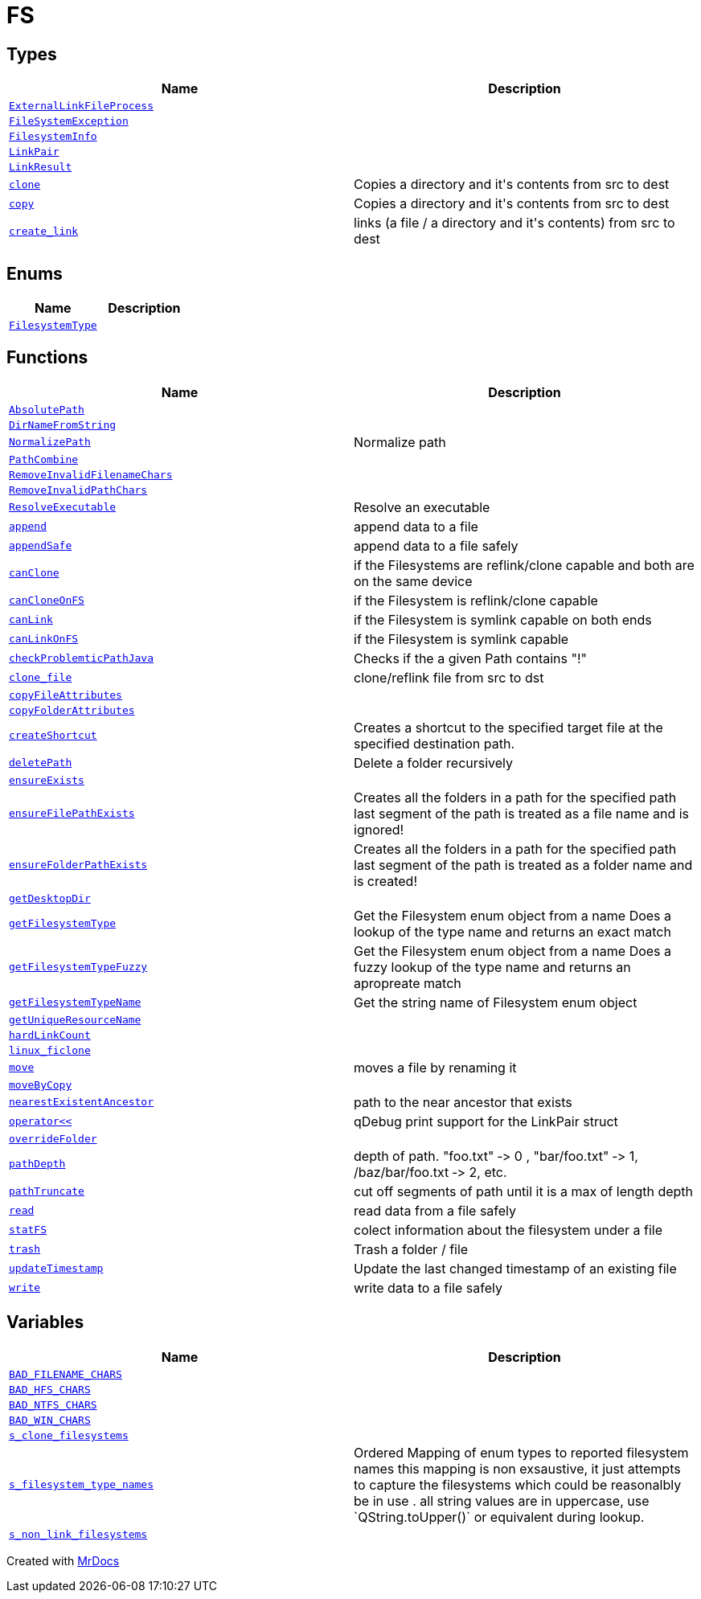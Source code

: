 [#FS]
= FS
:relfileprefix: 
:mrdocs:


== Types
[cols=2]
|===
| Name | Description 

| xref:FS/ExternalLinkFileProcess.adoc[`ExternalLinkFileProcess`] 
| 

| xref:FS/FileSystemException.adoc[`FileSystemException`] 
| 

| xref:FS/FilesystemInfo.adoc[`FilesystemInfo`] 
| 

| xref:FS/LinkPair.adoc[`LinkPair`] 
| 

| xref:FS/LinkResult.adoc[`LinkResult`] 
| 

| xref:FS/clone.adoc[`clone`] 
| Copies a directory and it&apos;s contents from src to dest

| xref:FS/copy.adoc[`copy`] 
| Copies a directory and it&apos;s contents from src to dest

| xref:FS/create_link.adoc[`create&lowbar;link`] 
| links (a file &sol; a directory and it&apos;s contents) from src to dest

|===
== Enums
[cols=2]
|===
| Name | Description 

| xref:FS/FilesystemType.adoc[`FilesystemType`] 
| 

|===
== Functions
[cols=2]
|===
| Name | Description 

| xref:FS/AbsolutePath.adoc[`AbsolutePath`] 
| 

| xref:FS/DirNameFromString.adoc[`DirNameFromString`] 
| 

| xref:FS/NormalizePath.adoc[`NormalizePath`] 
| Normalize path



| xref:FS/PathCombine.adoc[`PathCombine`] 
| 
| xref:FS/RemoveInvalidFilenameChars.adoc[`RemoveInvalidFilenameChars`] 
| 

| xref:FS/RemoveInvalidPathChars.adoc[`RemoveInvalidPathChars`] 
| 

| xref:FS/ResolveExecutable.adoc[`ResolveExecutable`] 
| Resolve an executable



| xref:FS/append.adoc[`append`] 
| append data to a file



| xref:FS/appendSafe.adoc[`appendSafe`] 
| append data to a file safely



| xref:FS/canClone.adoc[`canClone`] 
| if the Filesystems are reflink&sol;clone capable and both are on the same device

| xref:FS/canCloneOnFS.adoc[`canCloneOnFS`] 
| if the Filesystem is reflink&sol;clone capable

| xref:FS/canLink.adoc[`canLink`] 
| if the Filesystem is symlink capable on both ends

| xref:FS/canLinkOnFS.adoc[`canLinkOnFS`] 
| if the Filesystem is symlink capable

| xref:FS/checkProblemticPathJava.adoc[`checkProblemticPathJava`] 
| Checks if the a given Path contains &quot;!&quot;



| xref:FS/clone_file.adoc[`clone&lowbar;file`] 
| clone&sol;reflink file from src to dst

| xref:FS/copyFileAttributes.adoc[`copyFileAttributes`] 
| 

| xref:FS/copyFolderAttributes.adoc[`copyFolderAttributes`] 
| 

| xref:FS/createShortcut.adoc[`createShortcut`] 
| Creates a shortcut to the specified target file at the specified destination path&period;



| xref:FS/deletePath.adoc[`deletePath`] 
| Delete a folder recursively



| xref:FS/ensureExists.adoc[`ensureExists`] 
| 

| xref:FS/ensureFilePathExists.adoc[`ensureFilePathExists`] 
| Creates all the folders in a path for the specified path
last segment of the path is treated as a file name and is ignored!



| xref:FS/ensureFolderPathExists.adoc[`ensureFolderPathExists`] 
| Creates all the folders in a path for the specified path
last segment of the path is treated as a folder name and is created!



| xref:FS/getDesktopDir.adoc[`getDesktopDir`] 
| 

| xref:FS/getFilesystemType.adoc[`getFilesystemType`] 
| Get the Filesystem enum object from a name
Does a lookup of the type name and returns an exact match

| xref:FS/getFilesystemTypeFuzzy.adoc[`getFilesystemTypeFuzzy`] 
| Get the Filesystem enum object from a name
Does a fuzzy lookup of the type name and returns an apropreate match

| xref:FS/getFilesystemTypeName.adoc[`getFilesystemTypeName`] 
| Get the string name of Filesystem enum object

| xref:FS/getUniqueResourceName.adoc[`getUniqueResourceName`] 
| 

| xref:FS/hardLinkCount.adoc[`hardLinkCount`] 
| 

| xref:FS/linux_ficlone.adoc[`linux&lowbar;ficlone`] 
| 

| xref:FS/move.adoc[`move`] 
| moves a file by renaming it

| xref:FS/moveByCopy.adoc[`moveByCopy`] 
| 

| xref:FS/nearestExistentAncestor.adoc[`nearestExistentAncestor`] 
| path to the near ancestor that exists

| xref:FS/operator_lshift.adoc[`operator&lt;&lt;`] 
| qDebug print support for the LinkPair struct



| xref:FS/overrideFolder.adoc[`overrideFolder`] 
| 

| xref:FS/pathDepth.adoc[`pathDepth`] 
| depth of path&period; &quot;foo&period;txt&quot; &hyphen;&gt; 0 , &quot;bar&sol;foo&period;txt&quot; &hyphen;&gt; 1, &sol;baz&sol;bar&sol;foo&period;txt &hyphen;&gt; 2, etc&period;

| xref:FS/pathTruncate.adoc[`pathTruncate`] 
| cut off segments of path until it is a max of length depth

| xref:FS/read.adoc[`read`] 
| read data from a file safely



| xref:FS/statFS.adoc[`statFS`] 
| colect information about the filesystem under a file

| xref:FS/trash.adoc[`trash`] 
| Trash a folder &sol; file



| xref:FS/updateTimestamp.adoc[`updateTimestamp`] 
| Update the last changed timestamp of an existing file



| xref:FS/write.adoc[`write`] 
| write data to a file safely



|===
== Variables
[cols=2]
|===
| Name | Description 

| xref:FS/BAD_FILENAME_CHARS.adoc[`BAD&lowbar;FILENAME&lowbar;CHARS`] 
| 

| xref:FS/BAD_HFS_CHARS.adoc[`BAD&lowbar;HFS&lowbar;CHARS`] 
| 

| xref:FS/BAD_NTFS_CHARS.adoc[`BAD&lowbar;NTFS&lowbar;CHARS`] 
| 

| xref:FS/BAD_WIN_CHARS.adoc[`BAD&lowbar;WIN&lowbar;CHARS`] 
| 

| xref:FS/s_clone_filesystems.adoc[`s&lowbar;clone&lowbar;filesystems`] 
| 

| xref:FS/s_filesystem_type_names.adoc[`s&lowbar;filesystem&lowbar;type&lowbar;names`] 
| Ordered Mapping of enum types to reported filesystem names
this mapping is non exsaustive, it just attempts to capture the filesystems which could be reasonalbly be in use &period;
all string values are in uppercase, use &grave;QString&period;toUpper()&grave; or equivalent during lookup&period;

| xref:FS/s_non_link_filesystems.adoc[`s&lowbar;non&lowbar;link&lowbar;filesystems`] 
| 

|===



[.small]#Created with https://www.mrdocs.com[MrDocs]#
